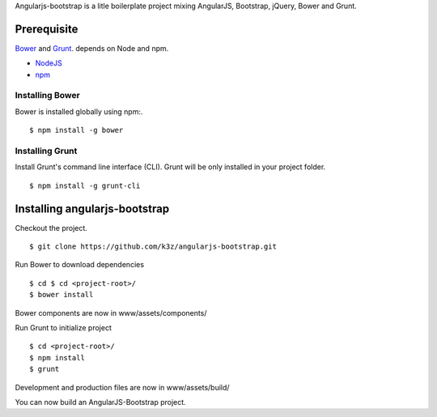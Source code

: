 Angularjs-bootstrap is a litle boilerplate project mixing AngularJS, Bootstrap, jQuery, Bower and Grunt.


Prerequisite
------------

`Bower <https://github.com/bower/bower>`_ and `Grunt <http://gruntjs.com/getting-started>`_. depends on Node and npm.

* `NodeJS <http://nodejs.org/>`_
* `npm <http://npmjs.org/>`_


Installing Bower
^^^^^^^^^^^^^^^^

Bower is installed globally using npm:.

::

    $ npm install -g bower


Installing Grunt
^^^^^^^^^^^^^^^^

Install Grunt's command line interface (CLI). Grunt will be only installed in your project folder.

::

    $ npm install -g grunt-cli


Installing angularjs-bootstrap
------------------------------

Checkout the project.

::

    $ git clone https://github.com/k3z/angularjs-bootstrap.git


Run Bower to download dependencies

::

    $ cd $ cd <project-root>/
    $ bower install


Bower components are now in www/assets/components/


Run Grunt to initialize project

::

    $ cd <project-root>/
    $ npm install
    $ grunt


Development and production files are now in www/assets/build/


You can now build an AngularJS-Bootstrap project.